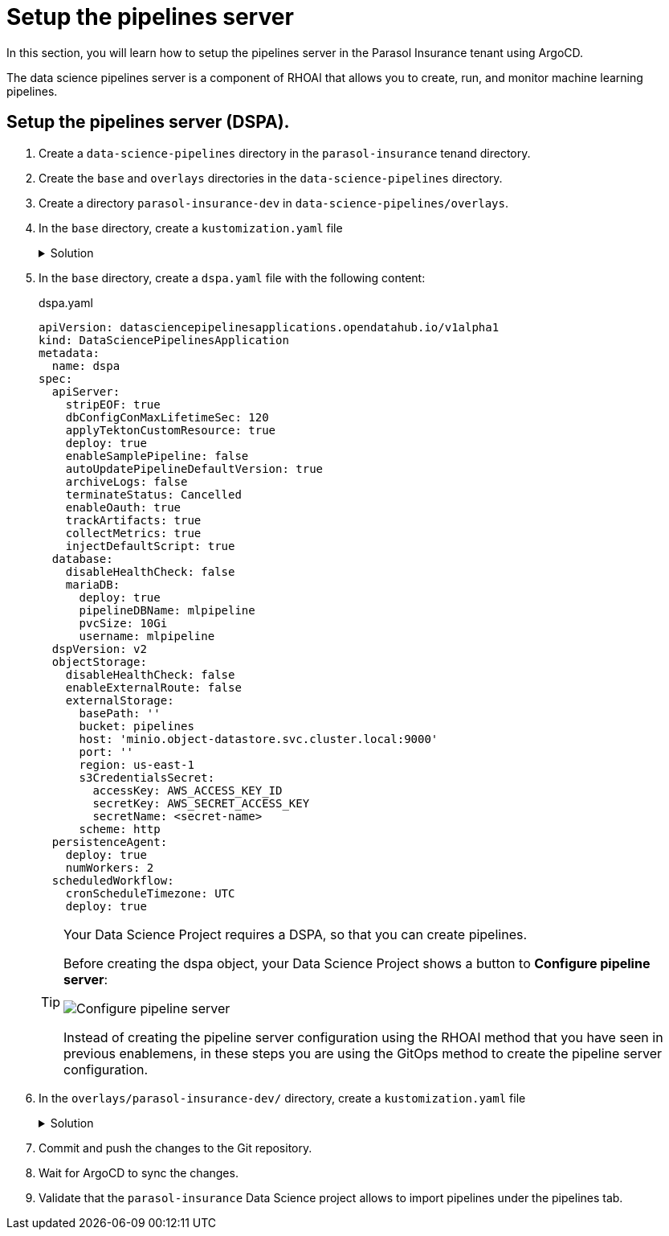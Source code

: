 # Setup the pipelines server

In this section, you will learn how to setup the pipelines server in the Parasol Insurance tenant using ArgoCD.

The data science pipelines server is a component of RHOAI that allows you to create, run, and monitor machine learning pipelines.

## Setup the pipelines server (DSPA).

. Create a `data-science-pipelines` directory in the `parasol-insurance` tenand directory.

. Create the `base` and `overlays` directories in the `data-science-pipelines` directory.

. Create a directory `parasol-insurance-dev` in `data-science-pipelines/overlays`.

. In the `base` directory, create a `kustomization.yaml` file 

+
.Solution
[%collapsible]
====
.kustomization.yaml
[source,yaml]
----
apiVersion: kustomize.config.k8s.io/v1beta1
kind: Kustomization

namespace: parasol-insurance

resources:
  - dspa.yaml
----
====

. In the `base` directory, create a `dspa.yaml` file with the following content:

+
.dspa.yaml
[source,yaml]
----
apiVersion: datasciencepipelinesapplications.opendatahub.io/v1alpha1
kind: DataSciencePipelinesApplication
metadata:
  name: dspa
spec:
  apiServer:
    stripEOF: true
    dbConfigConMaxLifetimeSec: 120
    applyTektonCustomResource: true
    deploy: true
    enableSamplePipeline: false
    autoUpdatePipelineDefaultVersion: true
    archiveLogs: false
    terminateStatus: Cancelled
    enableOauth: true
    trackArtifacts: true
    collectMetrics: true
    injectDefaultScript: true
  database:
    disableHealthCheck: false
    mariaDB:
      deploy: true
      pipelineDBName: mlpipeline
      pvcSize: 10Gi
      username: mlpipeline
  dspVersion: v2
  objectStorage:
    disableHealthCheck: false
    enableExternalRoute: false
    externalStorage:
      basePath: ''
      bucket: pipelines
      host: 'minio.object-datastore.svc.cluster.local:9000'
      port: ''
      region: us-east-1
      s3CredentialsSecret:
        accessKey: AWS_ACCESS_KEY_ID
        secretKey: AWS_SECRET_ACCESS_KEY
        secretName: <secret-name>
      scheme: http
  persistenceAgent:
    deploy: true
    numWorkers: 2
  scheduledWorkflow:
    cronScheduleTimezone: UTC
    deploy: true
----

+
[TIP]
====
Your Data Science Project requires a DSPA, so that you can create pipelines.

Before creating the dspa object, your Data Science Project shows a button to *Configure pipeline server*:

[.bordershadow]
image::01-configure-pipeline-server.png[Configure pipeline server]

Instead of creating the pipeline server configuration using the RHOAI method that you have seen in previous enablemens, in these steps you are using the GitOps method to create the pipeline server configuration.
====

. In the `overlays/parasol-insurance-dev/` directory, create a `kustomization.yaml` file 

+
.Solution
[%collapsible]
====
.kustomization.yaml
[source,yaml]
----
apiVersion: kustomize.config.k8s.io/v1beta1
kind: Kustomization

resources:
  - ../../base
----
====

. Commit and push the changes to the Git repository.

. Wait for ArgoCD to sync the changes.

. Validate that the `parasol-insurance` Data Science project allows to import pipelines under the pipelines tab.